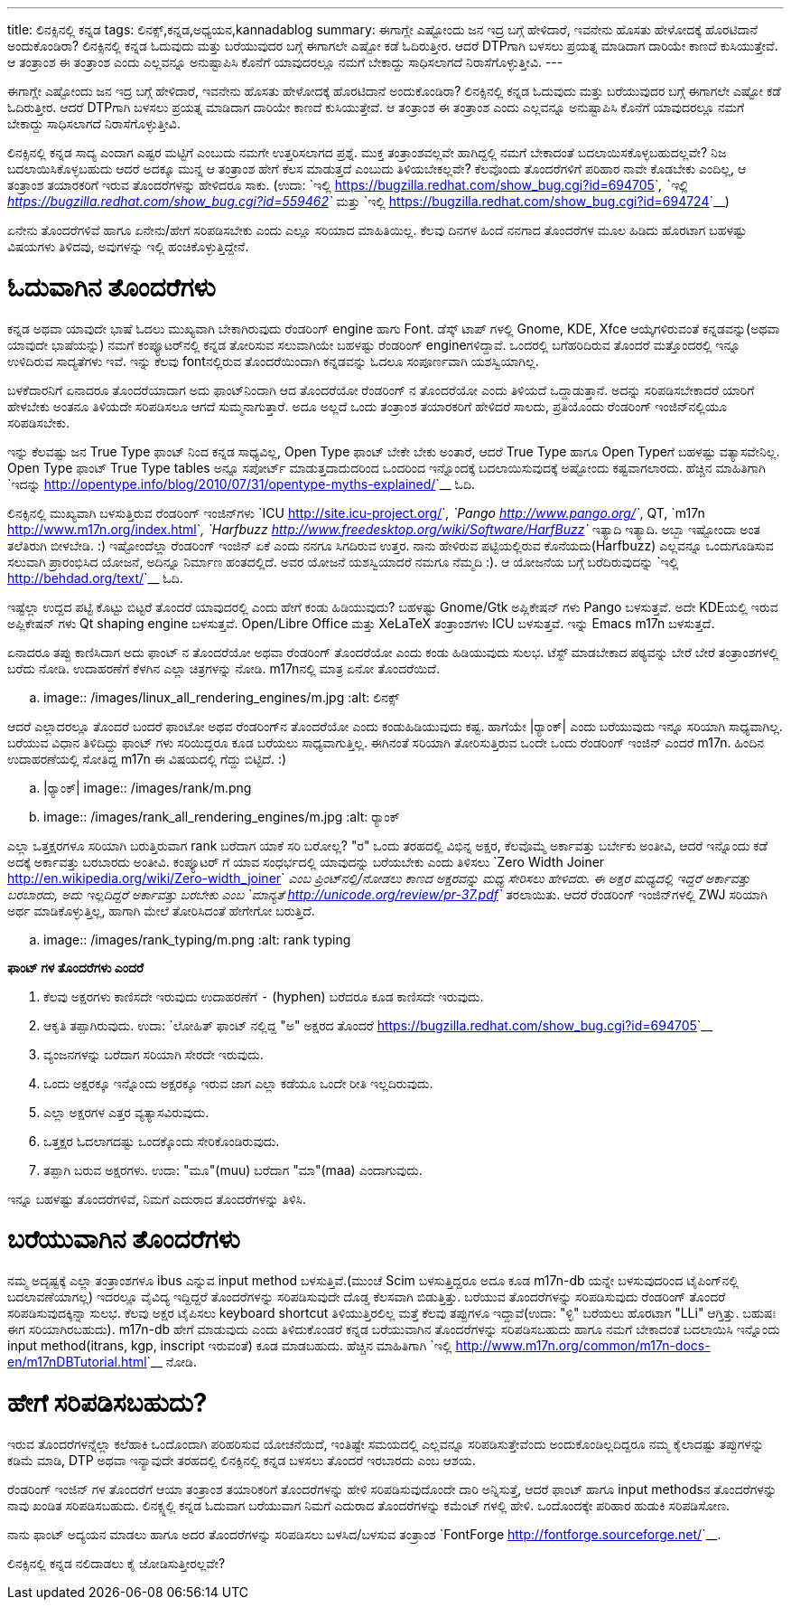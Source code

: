 ---
title: ಲಿನಕ್ಸಿನಲ್ಲಿ ಕನ್ನಡ
tags: ಲಿನಕ್ಸ್,ಕನ್ನಡ,ಅಧ್ಯಯನ,kannadablog
summary: ಈಗಾಗ್ಲೇ ಎಷ್ಟೋಂದು ಜನ ಇದ್ರ ಬಗ್ಗೆ ಹೇಳಿದಾರೆ, ಇವನೇನು ಹೊಸತು ಹೇಳೋದಕ್ಕೆ ಹೊರಟಿದಾನೆ ಅಂದುಕೊಂಡಿರಾ? ಲಿನಕ್ಸಿನಲ್ಲಿ ಕನ್ನಡ ಓದುವುದು ಮತ್ತು ಬರೆಯುವುದರ ಬಗ್ಗೆ ಈಗಾಗಲೇ ಎಷ್ಟೋ ಕಡೆ ಓದಿರುತ್ತೀರ. ಆದರೆ DTPಗಾಗಿ ಬಳಸಲು ಪ್ರಯತ್ನ ಮಾಡಿದಾಗ ದಾರಿಯೇ ಕಾಣದೆ ಕುಸಿಯುತ್ತೇವೆ. ಆ ತಂತ್ರಾಂಶ ಈ ತಂತ್ರಾಂಶ ಎಂದು ಎಲ್ಲವನ್ನೂ ಅನುಷ್ಟಾಪಿಸಿ ಕೊನೆಗೆ ಯಾವುದರಲ್ಲೂ ನಮಗೆ ಬೇಕಾದ್ದು ಸಾಧಿಸಲಾಗದೆ ನಿರಾಸೆಗೊಳ್ಳುತ್ತೀವಿ.
---

ಈಗಾಗ್ಲೇ ಎಷ್ಟೋಂದು ಜನ ಇದ್ರ ಬಗ್ಗೆ ಹೇಳಿದಾರೆ, ಇವನೇನು ಹೊಸತು ಹೇಳೋದಕ್ಕೆ ಹೊರಟಿದಾನೆ ಅಂದುಕೊಂಡಿರಾ? ಲಿನಕ್ಸಿನಲ್ಲಿ ಕನ್ನಡ ಓದುವುದು ಮತ್ತು ಬರೆಯುವುದರ ಬಗ್ಗೆ ಈಗಾಗಲೇ ಎಷ್ಟೋ ಕಡೆ ಓದಿರುತ್ತೀರ. ಆದರೆ DTPಗಾಗಿ ಬಳಸಲು ಪ್ರಯತ್ನ ಮಾಡಿದಾಗ ದಾರಿಯೇ ಕಾಣದೆ ಕುಸಿಯುತ್ತೇವೆ. ಆ ತಂತ್ರಾಂಶ ಈ ತಂತ್ರಾಂಶ ಎಂದು ಎಲ್ಲವನ್ನೂ ಅನುಷ್ಟಾಪಿಸಿ ಕೊನೆಗೆ ಯಾವುದರಲ್ಲೂ ನಮಗೆ ಬೇಕಾದ್ದು ಸಾಧಿಸಲಾಗದೆ ನಿರಾಸೆಗೊಳ್ಳುತ್ತೀವಿ. 

ಲಿನಕ್ಸಿನಲ್ಲಿ ಕನ್ನಡ ಸಾದ್ಯ ಎಂದಾಗ ಎಷ್ಟರ ಮಟ್ಟಿಗೆ ಎಂಬುದು ನಮಗೇ ಉತ್ತರಿಸಲಾಗದ ಪ್ರಶ್ನೆ. ಮುಕ್ತ ತಂತ್ರಾಂಶವಲ್ಲವೇ ಹಾಗಿದ್ದಲ್ಲಿ ನಮಗೆ ಬೇಕಾದಂತೆ ಬದಲಾಯಿಸಕೊಳ್ಳಬಹುದಲ್ಲವೇ? ನಿಜ ಬದಲಾಯಿಸಿಕೊಳ್ಳಬಹುದು ಆದರೆ ಅದಕ್ಕೂ ಮುನ್ನ ಆ ತಂತ್ರಾಂಶ ಹೇಗೆ ಕೆಲಸ ಮಾಡುತ್ತದೆ ಎಂಬುದು ತಿಳಿಯಬೇಕಲ್ಲವೇ? ಕೆಲವೊಂದು ತೊಂದರೆಗಳಿಗೆ ಪರಿಹಾರ ನಾವೇ ಕೊಡಬೇಕು ಎಂದಿಲ್ಲ, ಆ ತಂತ್ರಾಂಶ ತಯಾರಕರಿಗೆ ಇರುವ ತೊಂದರೆಗಳನ್ನು ಹೇಳಿದರೂ ಸಾಕು. (ಉದಾ: `ಇಲ್ಲಿ <https://bugzilla.redhat.com/show_bug.cgi?id=694705>`__, `ಇಲ್ಲಿ <https://bugzilla.redhat.com/show_bug.cgi?id=559462>`__ ಮತ್ತು `ಇಲ್ಲಿ <https://bugzilla.redhat.com/show_bug.cgi?id=694724>`__)

ಏನೇನು ತೊಂದರೆಗಳಿವೆ ಹಾಗೂ ಏನೇನು/ಹೇಗೆ ಸರಿಪಡಿಸಬೇಕು ಎಂದು ಎಲ್ಲೂ ಸರಿಯಾದ ಮಾಹಿತಿಯಿಲ್ಲ. ಕೆಲವು ದಿನಗಳ ಹಿಂದೆ ನನಗಾದ ತೊಂದರೆಗಳ ಮೂಲ ಹಿಡಿದು ಹೊರಟಾಗ ಬಹಳಷ್ಟು ವಿಷಯಗಳು ತಿಳಿದವು, ಅವುಗಳನ್ನು ಇಲ್ಲಿ ಹಂಚಿಕೊಳ್ಳುತ್ತಿದ್ದೇನೆ.

ಓದುವಾಗಿನ ತೊಂದರೆಗಳು 
==================

ಕನ್ನಡ ಅಥವಾ ಯಾವುದೇ ಭಾಷೆ ಓದಲು ಮುಖ್ಯವಾಗಿ ಬೇಕಾಗಿರುವುದು ರೆಂಡರಿಂಗ್ engine ಹಾಗು Font. ಡೆಸ್ಕ್ ಟಾಪ್ ಗಳಲ್ಲಿ Gnome, KDE, Xfce ಆಯ್ಕೆಗಳಿರುವಂತೆ ಕನ್ನಡವನ್ನು(ಅಥವಾ ಯಾವುದೇ ಭಾಷೆಯನ್ನು) ನಮಗೆ ಕಂಪ್ಯೂಟರ್‌ನಲ್ಲಿ ಕನ್ನಡ ತೋರಿಸುವ ಸಲುವಾಗಿಯೇ ಬಹಳಷ್ಟು ರೆಂಡರಿಂಗ್ engineಗಳಿದ್ದಾವೆ. ಒಂದರಲ್ಲಿ ಬಗೆಹರಿದಿರುವ ತೊಂದರೆ ಮತ್ತೊಂದರಲ್ಲಿ ಇನ್ನೂ ಉಳಿದಿರುವ ಸಾದ್ಯತೆಗಳು ಇವೆ. ಇನ್ನು ಕೆಲವು fontನಲ್ಲಿರುವ ತೊಂದರೆಯಿಂದಾಗಿ ಕನ್ನಡವನ್ನು ಓದಲೂ ಸಂಪೂರ್ಣವಾಗಿ ಯಶಸ್ವಿಯಾಗಿಲ್ಲ. 

ಬಳಕೆದಾರನಿಗೆ ಏನಾದರೂ ತೊಂದರೆಯಾದಾಗ ಅದು ಫಾಂಟ್‌ನಿಂದಾಗಿ ಆದ ತೊಂದರೆಯೋ ರೆಂಡರಿಂಗ್ ನ ತೊಂದರೆಯೋ ಎಂದು ತಿಳಿಯದೆ ಒದ್ದಾಡುತ್ತಾನೆ. ಅದನ್ನು ಸರಿಪಡಿಸಬೇಕಾದರೆ ಯಾರಿಗೆ ಹೇಳಬೇಕು ಅಂತನೂ ತಿಳಿಯದೇ ಸರಿಪಡಿಸಲೂ ಆಗದೆ ಸುಮ್ಮನಾಗುತ್ತಾರೆ. ಅದೂ ಅಲ್ಲದೆ ಒಂದು ತಂತ್ರಾಂಶ ತಯಾರಕರಿಗೆ ಹೇಳಿದರೆ ಸಾಲದು, ಪ್ರತಿಯೊಂದು ರೆಂಡರಿಂಗ್ ಇಂಜಿನ್‌ನಲ್ಲಿಯೂ ಸರಿಪಡಿಸಬೇಕು. 

ಇನ್ನು ಕೆಲವಷ್ಟು ಜನ True Type ಫಾಂಟ್ ನಿಂದ ಕನ್ನಡ ಸಾಧ್ಯವಿಲ್ಲ, Open Type ಫಾಂಟ್ ಬೇಕೇ ಬೇಕು ಅಂತಾರೆ, ಆದರೆ True Type ಹಾಗೂ Open Typeಗೆ ಬಹಳಷ್ಟು ವತ್ಯಾಸವೇನಿಲ್ಲ. Open Type ಫಾಂಟ್ True Type tables ಅನ್ನೂ ಸಪೋರ್ಟ್ ಮಾಡುತ್ತದಾದುದರಿಂದ ಒಂದರಿಂದ ಇನ್ನೊಂದಕ್ಕೆ ಬದಲಾಯಿಸುವುದಕ್ಕೆ ಅಷ್ಟೋಂದು ಕಷ್ಟವಾಗಲಾರದು. ಹೆಚ್ಚಿನ ಮಾಹಿತಿಗಾಗಿ `ಇದನ್ನು <http://opentype.info/blog/2010/07/31/opentype-myths-explained/>`__ ಓದಿ.

ಲಿನಕ್ಸಿನಲ್ಲಿ ಮುಖ್ಯವಾಗಿ ಬಳಸುತ್ತಿರುವ ರೆಂಡರಿಂಗ್ ಇಂಜಿನ್‌ಗಳು `ICU <http://site.icu-project.org/>`__, `Pango <http://www.pango.org/>`__, QT, `m17n <http://www.m17n.org/index.html>`__, `Harfbuzz <http://www.freedesktop.org/wiki/Software/HarfBuzz>`__ ಇತ್ಯಾದಿ ಇತ್ಯಾದಿ. ಅಬ್ಬಾ ಇಷ್ಟೋಂದಾ ಅಂತ ತಲೆತಿರುಗಿ ಬೀಳಬೇಡಿ. :) ಇಷ್ಟೋಂದೆಲ್ಲಾ ರೆಂಡರಿಂಗ್ ಇಂಜಿನ್ ಏಕೆ ಎಂದು ನನಗೂ ಸಿಗದಿರುವ ಉತ್ತರ. ನಾನು ಹೇಳಿರುವ ಪಟ್ಟಿಯಲ್ಲಿರುವ ಕೊನೆಯದು(Harfbuzz) ಎಲ್ಲವನ್ನೂ ಒಂದುಗೂಡಿಸುವ ಸಲುವಾಗಿ ಪ್ರಾರಂಭಿಸಿದ ಯೋಜನೆ, ಅದಿನ್ನೂ ನಿರ್ಮಾಣ ಹಂತದಲ್ಲಿದೆ. ಅವರ ಯೋಜನೆ ಯಶಸ್ವಿಯಾದರೆ ನಮಗೂ ನೆಮ್ಮದಿ :). ಆ ಯೋಜನೆಯ ಬಗ್ಗೆ ಬರೆದಿರುವುದನ್ನು `ಇಲ್ಲಿ <http://behdad.org/text/>`__ ಓದಿ. 

ಇಷ್ಟೆಲ್ಲಾ ಉದ್ದದ ಪಟ್ಟಿ ಕೊಟ್ಟು ಬಿಟ್ಟರೆ ತೊಂದರೆ ಯಾವುದರಲ್ಲಿ ಎಂದು ಹೇಗೆ ಕಂಡು ಹಿಡಿಯುವುದು? ಬಹಳಷ್ಟು Gnome/Gtk ಅಪ್ಲಿಕೇಷನ್ ಗಳು Pango ಬಳಸುತ್ತವೆ. ಅದೇ KDEಯಲ್ಲಿ ಇರುವ ಅಪ್ಲಿಕೇಷನ್ ಗಳು Qt shaping engine ಬಳಸುತ್ತವೆ. Open/Libre Office ಮತ್ತು XeLaTeX ತಂತ್ರಾಂಶಗಳು ICU ಬಳಸುತ್ತವೆ. ಇನ್ನು Emacs m17n ಬಳಸುತ್ತದೆ.

ಏನಾದರೂ ತಪ್ಪು ಕಾಣಿಸಿದಾಗ ಅದು ಫಾಂಟ್ ನ ತೊಂದರೆಯೋ ಅಥವಾ ರೆಂಡರಿಂಗ್ ತೊಂದರೆಯೋ ಎಂದು ಕಂಡು ಹಿಡಿಯುವುದು ಸುಲಭ. ಟೆಸ್ಟ್ ಮಾಡಬೇಕಾದ ಪಠ್ಯವನ್ನು ಬೇರೆ ಬೇರೆ ತಂತ್ರಾಂಶಗಳಲ್ಲಿ ಬರೆದು ನೋಡಿ. ಉದಾಹರಣೆಗೆ ಕೆಳಗಿನ ಎಲ್ಲಾ ಚಿತ್ರಗಳನ್ನು ನೋಡಿ. m17nನಲ್ಲಿ ಮಾತ್ರ ಏನೋ ತೊಂದರೆಯಿದೆ. 


.. image:: /images/linux_all_rendering_engines/m.jpg
   :alt: ಲಿನಕ್ಸ್


ಆದರೆ ಎಲ್ಲಾದರಲ್ಲೂ ತೊಂದರೆ ಬಂದರೆ ಫಾಂಟೋ ಅಥವ ರೆಂಡರಿಂಗ್‌ನ ತೊಂದರೆಯೋ ಎಂದು ಕಂಡುಹಿಡಿಯುವುದು ಕಷ್ಟ. ಹಾಗೆಯೇ |ರ‍್ಯಾಂಕ್| ಎಂದು ಬರೆಯುವುದು ಇನ್ನೂ ಸರಿಯಾಗಿ ಸಾಧ್ಯವಾಗಿಲ್ಲ. ಬರೆಯುವ ವಿಧಾನ ತಿಳಿದಿದ್ದು ಫಾಂಟ್ ಗಳು ಸರಿಯಿದ್ದರೂ ಕೂಡ ಬರೆಯಲು ಸಾಧ್ಯವಾಗುತ್ತಿಲ್ಲ. ಈಗಿನಂತೆ ಸರಿಯಾಗಿ ತೋರಿಸುತ್ತಿರುವ ಒಂದೇ ಒಂದು ರೆಂಡರಿಂಗ್ ಇಂಜಿನ್ ಎಂದರೆ m17n. ಹಿಂದಿನ ಉದಾಹರಣೆಯಲ್ಲಿ ಸೋತಿದ್ದ m17n ಈ ವಿಷಯದಲ್ಲಿ ಗೆದ್ದು ಬಿಟ್ಟಿದೆ. :)

.. |ರ‍್ಯಾಂಕ್| image:: /images/rank/m.png

.. image:: /images/rank_all_rendering_engines/m.jpg
   :alt: ರ‍್ಯಾಂಕ್


ಎಲ್ಲಾ ಒತ್ತಕ್ಷರಗಳೂ ಸರಿಯಾಗಿ ಬರುತ್ತಿರುವಾಗ rank ಬರೆದಾಗ ಯಾಕೆ ಸರಿ ಬರೋಲ್ಲ? "ರ" ಒಂದು ತರಹದಲ್ಲಿ ವಿಭಿನ್ನ ಅಕ್ಷರ, ಕೆಲವೊಮ್ಮೆ ಅರ್ಕಾವತ್ತು ಬರ್ಬೇಕು ಅಂತೀವಿ, ಆದರೆ ಇನ್ನೊಂದು ಕಡೆ ಅದಕ್ಕೆ ಅರ್ಕಾವತ್ತು ಬರಬಾರದು ಅಂತೀವಿ. ಕಂಪ್ಯೂಟರ್ ಗೆ ಯಾವ ಸಂಧರ್ಭದಲ್ಲಿ ಯಾವುದನ್ನು ಬರೆಯಬೇಕು ಎಂದು ತಿಳಿಸಲು `Zero Width Joiner <http://en.wikipedia.org/wiki/Zero-width_joiner>`__ ಎಂಬ ಪ್ರಿಂಟ್‌ನಲ್ಲಿ/ನೋಡಲು ಕಾಣದ ಅಕ್ಷರವನ್ನು ಮಧ್ಯ ಸೇರಿಸಲು ಹೇಳಿದರು. ಈ ಅಕ್ಷರ ಮಧ್ಯದಲ್ಲಿ ಇದ್ದರೆ ಅರ್ಕಾವತ್ತು ಬರಬಾರದು, ಅದು ಇಲ್ಲದಿದ್ದರೆ ಅರ್ಕಾವತ್ತು ಬರಬೇಕು ಎಂಬ `ಮಾನ್ಯತೆ <http://unicode.org/review/pr-37.pdf>`__ ತರಲಾಯಿತು. ಆದರೆ ರೆಂಡರಿಂಗ್ ಇಂಜಿನ್‌ಗಳಲ್ಲಿ ZWJ ಸರಿಯಾಗಿ ಅರ್ಥ ಮಾಡಿಕೊಳ್ಳುತ್ತಿಲ್ಲ, ಹಾಗಾಗಿ ಮೇಲೆ ತೋರಿಸಿದಂತೆ ಹೇಗೇಗೋ ಬರುತ್ತಿದೆ. 


.. image:: /images/rank_typing/m.png
   :alt: rank typing


**ಫಾಂಟ್ ಗಳ ತೊಂದರೆಗಳು ಎಂದರೆ**

1. ಕೆಲವು ಅಕ್ಷರಗಳು ಕಾಣಿಸದೇ ಇರುವುದು ಉದಾಹರಣೆಗೆ `-` (hyphen) ಬರೆದರೂ ಕೂಡ ಕಾಣಿಸದೇ ಇರುವುದು.  
2. ಆಕೃತಿ ತಪ್ಪಾಗಿರುವುದು. ಉದಾ: `ಲೋಹಿತ್ ಫಾಂಟ್ ನಲ್ಲಿದ್ದ "ಅ" ಅಕ್ಷರದ ತೊಂದರೆ <https://bugzilla.redhat.com/show_bug.cgi?id=694705>`__  
3. ವ್ಯಂಜನಗಳನ್ನು ಬರೆದಾಗ ಸರಿಯಾಗಿ ಸೇರದೇ ಇರುವುದು.  
4. ಒಂದು ಅಕ್ಷರಕ್ಕೂ ಇನ್ನೊಂದು ಅಕ್ಷರಕ್ಕೂ ಇರುವ ಜಾಗ ಎಲ್ಲಾ ಕಡೆಯೂ ಒಂದೇ ರೀತಿ ಇಲ್ಲದಿರುವುದು.  
5. ಎಲ್ಲಾ ಅಕ್ಷರಗಳ ಎತ್ತರ ವ್ಯತ್ಯಾಸವಿರುವುದು.  
6. ಒತ್ತಕ್ಷರ ಓದಲಾಗದಷ್ಟು ಒಂದಕ್ಕೊಂದು ಸೇರಿಕೊಂಡಿರುವುದು.  
7. ತಪ್ಪಾಗಿ ಬರುವ ಅಕ್ಷರಗಳು. ಉದಾ: "ಮೂ"(muu) ಬರೆದಾಗ "ಮಾ"(maa) ಎಂದಾಗುವುದು.   

ಇನ್ನೂ ಬಹಳಷ್ಟು ತೊಂದರೆಗಳಿವೆ, ನಿಮಗೆ ಎದುರಾದ ತೊಂದರೆಗಳನ್ನು ತಿಳಿಸಿ. 


ಬರೆಯುವಾಗಿನ ತೊಂದರೆಗಳು
====================

ನಮ್ಮ ಅದೃಷ್ಟಕ್ಕೆ ಎಲ್ಲಾ ತಂತ್ರಾಂಶಗಳೂ ibus ಎನ್ನುವ input method ಬಳಸುತ್ತಿವೆ.(ಮುಂಚೆ Scim ಬಳಸುತ್ತಿದ್ದರೂ ಅದೂ ಕೂಡ m17n-db ಯನ್ನೇ ಬಳಸುವುದರಿಂದ ಟೈಪಿಂಗ್‌ನಲ್ಲಿ ಬದಲಾವಣೆಯಾಗಲ್ಲ) ಇದರಲ್ಲೂ ವೈವಿದ್ಯ ಇದ್ದಿದ್ದರೆ ತೊಂದರೆಗಳನ್ನು ಸರಿಪಡಿಸುವುದೇ ದೊಡ್ಡ ಕೆಲಸವಾಗಿ ಬಿಡುತ್ತಿತ್ತು. ಬರೆಯುವ ತೊಂದರೆಗಳನ್ನು ಸರಿಪಡಿಸುವುದು ರೆಂಡರಿಂಗ್ ತೊಂದರೆ ಸರಿಪಡಿಸುವುದಕ್ಕಿನ್ನಾ ಸುಲಭ. ಕೆಲವು ಅಕ್ಷರ ಟೈಪಿಸಲು keyboard shortcut ತಿಳಿಯುತ್ತಿರಲಿಲ್ಲ ಮತ್ತೆ ಕೆಲವು ತಪ್ಪುಗಳೂ ಇದ್ದಾವೆ(ಉದಾ: "ಳ್ಳಿ" ಬರೆಯಲು ಹೊರಟಾಗ "LLi" ಆಗ್ತಿತ್ತು. ಬಹುಷಃ ಈಗ ಸರಿಯಾಗಿರಬಹುದು). m17n-db ಹೇಗೆ ಮಾಡುವುದು ಎಂದು ತಿಳಿದುಕೊಂಡರೆ ಕನ್ನಡ ಬರೆಯುವಾಗಿನ ತೊಂದರೆಗಳನ್ನು ಸರಿಪಡಿಸಬಹುದು ಹಾಗೂ ನಮಗೆ ಬೇಕಾದಂತೆ ಬದಲಾಯಿಸಿ ಇನ್ನೊಂದು input method(itrans, kgp, inscript ಇರುವಂತೆ) ಕೂಡ ಮಾಡಬಹುದು. ಹೆಚ್ಚಿನ ಮಾಹಿತಿಗಾಗಿ `ಇಲ್ಲಿ <http://www.m17n.org/common/m17n-docs-en/m17nDBTutorial.html>`__ ನೋಡಿ.  

ಹೇಗೆ ಸರಿಪಡಿಸಬಹುದು?
==================

ಇರುವ ತೊಂದರೆಗಳನ್ನೆಲ್ಲಾ ಕಲೆಹಾಕಿ ಒಂದೊಂದಾಗಿ ಪರಿಹರಿಸುವ ಯೋಚನೆಯಿದೆ, ಇಂತಿಷ್ಟೇ ಸಮಯದಲ್ಲಿ ಎಲ್ಲವನ್ನೂ ಸರಿಪಡಿಸುತ್ತೇವೆಂದು ಅಂದುಕೊಂಡಿಲ್ಲದಿದ್ದರೂ ನಮ್ಮ ಕೈಲಾದಷ್ಟು ತಪ್ಪುಗಳನ್ನು ಕಡಿಮೆ ಮಾಡಿ, DTP ಅಥವಾ ಇನ್ಯಾವುದೇ ತರಹದಲ್ಲಿ ಲಿನಕ್ಸಿನಲ್ಲಿ ಕನ್ನಡ ಬಳಸಲು ತೊಂದರೆ ಇರಬಾರದು ಎಂಬ ಆಶಯ. 

ರೆಂಡರಿಂಗ್ ಇಂಜಿನ್ ಗಳ ತೊಂದರೆಗೆ ಆಯಾ ತಂತ್ರಾಂಶ ತಯಾರಿಕರಿಗೆ ತೊಂದರೆಗಳನ್ನು ಹೇಳಿ ಸರಿಪಡಿಸುವುದೊಂದೇ ದಾರಿ ಅನ್ನಿಸುತ್ತೆ, ಆದರೆ ಫಾಂಟ್ ಹಾಗೂ input methodsನ ತೊಂದರೆಗಳನ್ನು ನಾವು ಖಂಡಿತ ಸರಿಪಡಿಸಬಹುದು. ಲಿನಕ್ಸ್ನಲ್ಲಿ ಕನ್ನಡ ಓದುವಾಗ ಬರೆಯುವಾಗ ನಿಮಗೆ ಎದುರಾದ ತೊಂದರೆಗಳನ್ನು ಕಮೆಂಟ್ ಗಳಲ್ಲಿ ಹೇಳಿ. ಒಂದೊಂದಕ್ಕೇ ಪರಿಹಾರ ಹುಡುಕಿ ಸರಿಪಡಿಸೋಣ. 

ನಾನು ಫಾಂಟ್ ಅದ್ಯಯನ ಮಾಡಲು ಹಾಗೂ ಅದರ ತೊಂದರೆಗಳನ್ನು ಸರಿಪಡಿಸಲು ಬಳಸಿದ/ಬಳಸುವ ತಂತ್ರಾಂಶ `FontForge <http://fontforge.sourceforge.net/>`__.

ಲಿನಕ್ಸಿನಲ್ಲಿ ಕನ್ನಡ ನಲಿದಾಡಲು ಕೈ ಜೋಡಿಸುತ್ತೀರಲ್ಲವೇ? 
